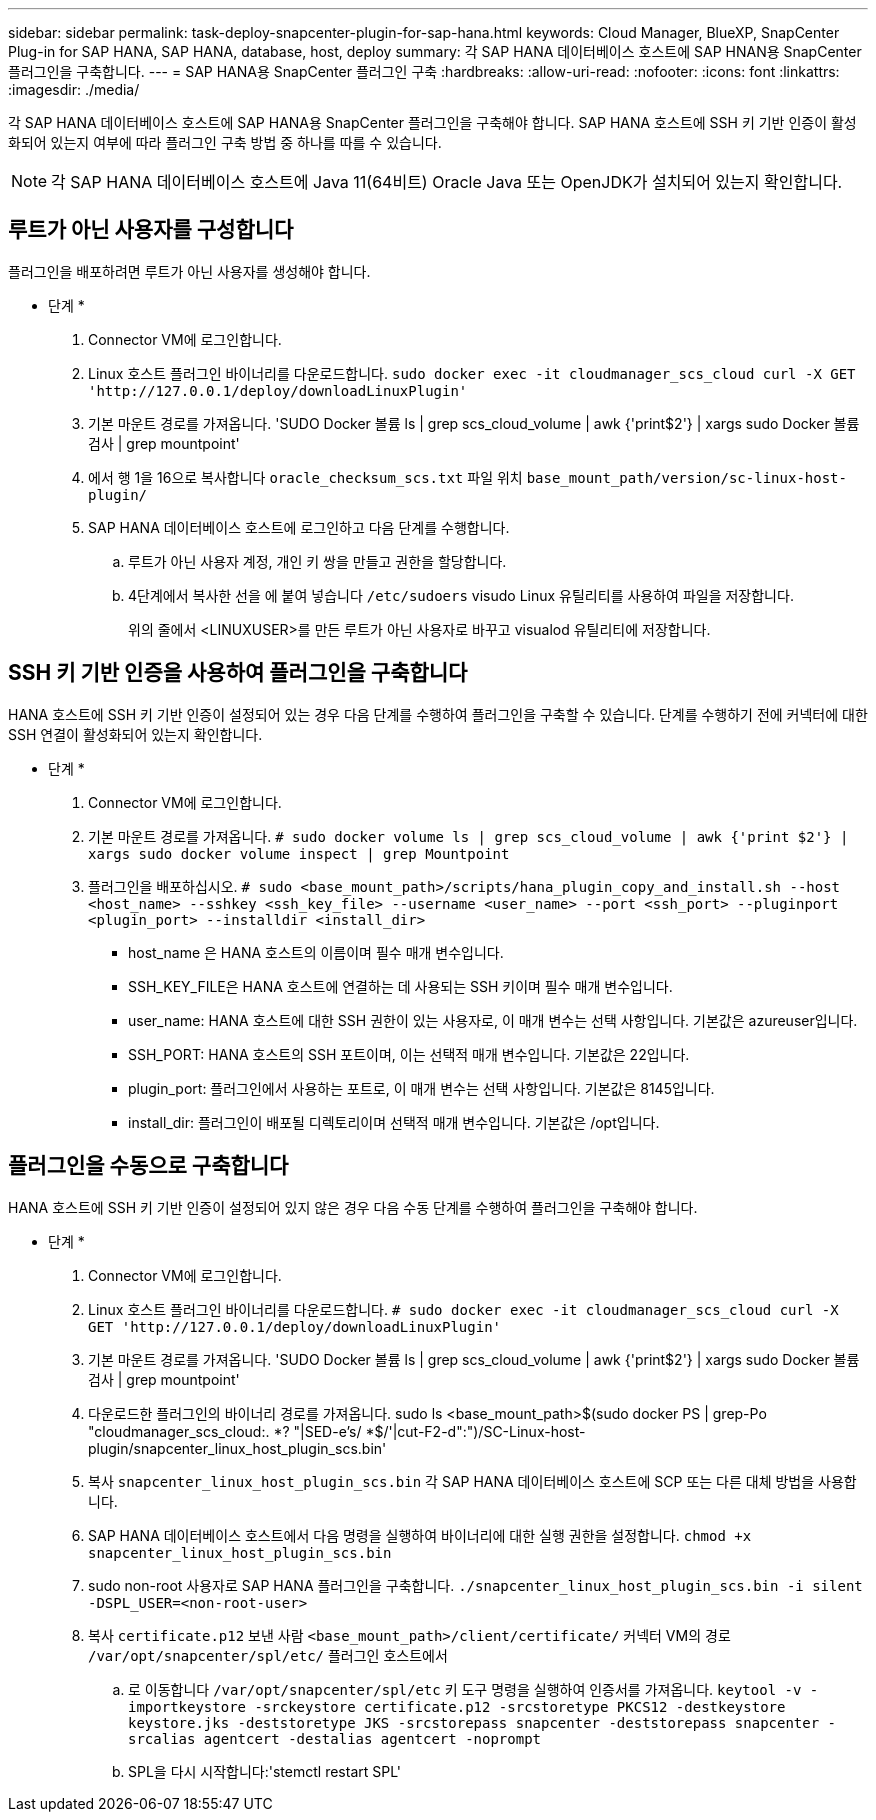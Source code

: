 ---
sidebar: sidebar 
permalink: task-deploy-snapcenter-plugin-for-sap-hana.html 
keywords: Cloud Manager, BlueXP, SnapCenter Plug-in for SAP HANA, SAP HANA, database, host, deploy 
summary: 각 SAP HANA 데이터베이스 호스트에 SAP HNAN용 SnapCenter 플러그인을 구축합니다. 
---
= SAP HANA용 SnapCenter 플러그인 구축
:hardbreaks:
:allow-uri-read: 
:nofooter: 
:icons: font
:linkattrs: 
:imagesdir: ./media/


[role="lead"]
각 SAP HANA 데이터베이스 호스트에 SAP HANA용 SnapCenter 플러그인을 구축해야 합니다. SAP HANA 호스트에 SSH 키 기반 인증이 활성화되어 있는지 여부에 따라 플러그인 구축 방법 중 하나를 따를 수 있습니다.


NOTE: 각 SAP HANA 데이터베이스 호스트에 Java 11(64비트) Oracle Java 또는 OpenJDK가 설치되어 있는지 확인합니다.



== 루트가 아닌 사용자를 구성합니다

플러그인을 배포하려면 루트가 아닌 사용자를 생성해야 합니다.

* 단계 *

. Connector VM에 로그인합니다.
. Linux 호스트 플러그인 바이너리를 다운로드합니다.
`sudo docker exec -it cloudmanager_scs_cloud curl -X GET 'http://127.0.0.1/deploy/downloadLinuxPlugin'`
. 기본 마운트 경로를 가져옵니다. 'SUDO Docker 볼륨 ls | grep scs_cloud_volume | awk {'print$2'} | xargs sudo Docker 볼륨 검사 | grep mountpoint'
. 에서 행 1을 16으로 복사합니다 `oracle_checksum_scs.txt` 파일 위치 `base_mount_path/version/sc-linux-host-plugin/`
. SAP HANA 데이터베이스 호스트에 로그인하고 다음 단계를 수행합니다.
+
.. 루트가 아닌 사용자 계정, 개인 키 쌍을 만들고 권한을 할당합니다.
.. 4단계에서 복사한 선을 에 붙여 넣습니다 `/etc/sudoers` visudo Linux 유틸리티를 사용하여 파일을 저장합니다.
+
위의 줄에서 <LINUXUSER>를 만든 루트가 아닌 사용자로 바꾸고 visualod 유틸리티에 저장합니다.







== SSH 키 기반 인증을 사용하여 플러그인을 구축합니다

HANA 호스트에 SSH 키 기반 인증이 설정되어 있는 경우 다음 단계를 수행하여 플러그인을 구축할 수 있습니다. 단계를 수행하기 전에 커넥터에 대한 SSH 연결이 활성화되어 있는지 확인합니다.

* 단계 *

. Connector VM에 로그인합니다.
. 기본 마운트 경로를 가져옵니다.
`# sudo docker volume ls | grep scs_cloud_volume | awk {'print $2'} | xargs sudo docker volume inspect | grep Mountpoint`
. 플러그인을 배포하십시오.
`# sudo <base_mount_path>/scripts/hana_plugin_copy_and_install.sh --host <host_name> --sshkey <ssh_key_file> --username <user_name> --port <ssh_port> --pluginport <plugin_port> --installdir <install_dir>`
+
** host_name 은 HANA 호스트의 이름이며 필수 매개 변수입니다.
** SSH_KEY_FILE은 HANA 호스트에 연결하는 데 사용되는 SSH 키이며 필수 매개 변수입니다.
** user_name: HANA 호스트에 대한 SSH 권한이 있는 사용자로, 이 매개 변수는 선택 사항입니다. 기본값은 azureuser입니다.
** SSH_PORT: HANA 호스트의 SSH 포트이며, 이는 선택적 매개 변수입니다. 기본값은 22입니다.
** plugin_port: 플러그인에서 사용하는 포트로, 이 매개 변수는 선택 사항입니다. 기본값은 8145입니다.
** install_dir: 플러그인이 배포될 디렉토리이며 선택적 매개 변수입니다. 기본값은 /opt입니다.






== 플러그인을 수동으로 구축합니다

HANA 호스트에 SSH 키 기반 인증이 설정되어 있지 않은 경우 다음 수동 단계를 수행하여 플러그인을 구축해야 합니다.

* 단계 *

. Connector VM에 로그인합니다.
. Linux 호스트 플러그인 바이너리를 다운로드합니다.
`# sudo docker exec -it cloudmanager_scs_cloud curl -X GET 'http://127.0.0.1/deploy/downloadLinuxPlugin'`
. 기본 마운트 경로를 가져옵니다. 'SUDO Docker 볼륨 ls | grep scs_cloud_volume | awk {'print$2'} | xargs sudo Docker 볼륨 검사 | grep mountpoint'
. 다운로드한 플러그인의 바이너리 경로를 가져옵니다. sudo ls <base_mount_path>$(sudo docker PS | grep-Po "cloudmanager_scs_cloud:. *? "|SED-e's/ *$/'|cut-F2-d":")/SC-Linux-host-plugin/snapcenter_linux_host_plugin_scs.bin'
. 복사 `snapcenter_linux_host_plugin_scs.bin` 각 SAP HANA 데이터베이스 호스트에 SCP 또는 다른 대체 방법을 사용합니다.
. SAP HANA 데이터베이스 호스트에서 다음 명령을 실행하여 바이너리에 대한 실행 권한을 설정합니다.
`chmod +x snapcenter_linux_host_plugin_scs.bin`
. sudo non-root 사용자로 SAP HANA 플러그인을 구축합니다.
`./snapcenter_linux_host_plugin_scs.bin -i silent -DSPL_USER=<non-root-user>`
. 복사 `certificate.p12` 보낸 사람 `<base_mount_path>/client/certificate/` 커넥터 VM의 경로 `/var/opt/snapcenter/spl/etc/` 플러그인 호스트에서
+
.. 로 이동합니다 `/var/opt/snapcenter/spl/etc` 키 도구 명령을 실행하여 인증서를 가져옵니다.
`keytool -v -importkeystore -srckeystore certificate.p12 -srcstoretype PKCS12 -destkeystore keystore.jks -deststoretype JKS -srcstorepass snapcenter -deststorepass snapcenter -srcalias agentcert -destalias agentcert -noprompt`
.. SPL을 다시 시작합니다:'stemctl restart SPL'



